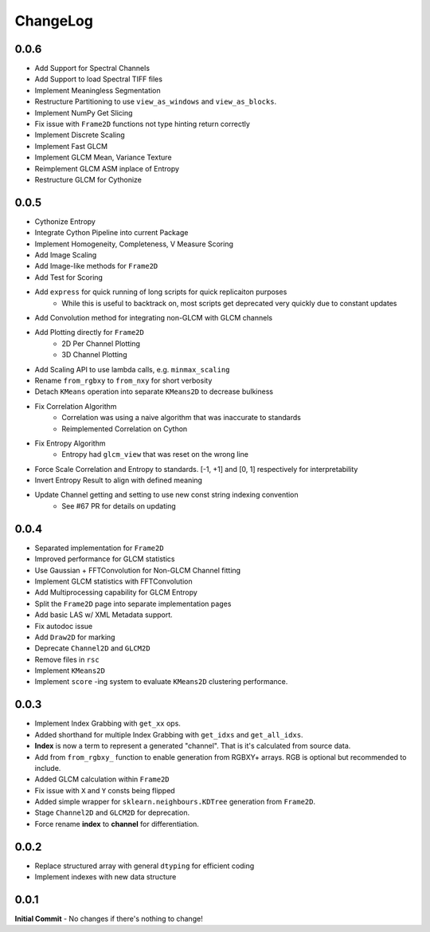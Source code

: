 #########
ChangeLog
#########

-----
0.0.6
-----

- Add Support for Spectral Channels
- Add Support to load Spectral TIFF files
- Implement Meaningless Segmentation
- Restructure Partitioning to use ``view_as_windows`` and ``view_as_blocks``.
- Implement NumPy Get Slicing
- Fix issue with ``Frame2D`` functions not type hinting return correctly
- Implement Discrete Scaling
- Implement Fast GLCM
- Implement GLCM Mean, Variance Texture
- Reimplement GLCM ASM inplace of Entropy
- Restructure GLCM for Cythonize

-----
0.0.5
-----

- Cythonize Entropy
- Integrate Cython Pipeline into current Package
- Implement Homogeneity, Completeness, V Measure Scoring
- Add Image Scaling
- Add Image-like methods for ``Frame2D``
- Add Test for Scoring
- Add ``express`` for quick running of long scripts for quick replicaiton purposes
    - While this is useful to backtrack on, most scripts get deprecated very quickly due to constant updates
- Add Convolution method for integrating non-GLCM with GLCM channels
- Add Plotting directly for ``Frame2D``
    - 2D Per Channel Plotting
    - 3D Channel Plotting
- Add Scaling API to use lambda calls, e.g. ``minmax_scaling``
- Rename ``from_rgbxy`` to ``from_nxy`` for short verbosity
- Detach ``KMeans`` operation into separate ``KMeans2D`` to decrease bulkiness
- Fix Correlation Algorithm
    - Correlation was using a naive algorithm that was inaccurate to standards
    - Reimplemented Correlation on Cython
- Fix Entropy Algorithm
    - Entropy had ``glcm_view`` that was reset on the wrong line
- Force Scale Correlation and Entropy to standards. [-1, +1] and [0, 1] respectively for interpretability
- Invert Entropy Result to align with defined meaning
- Update Channel getting and setting to use new const string indexing convention
    - See #67 PR for details on updating

-----
0.0.4
-----

- Separated implementation for ``Frame2D``
- Improved performance for GLCM statistics
- Use Gaussian + FFTConvolution for Non-GLCM Channel fitting
- Implement GLCM statistics with FFTConvolution
- Add Multiprocessing capability for GLCM Entropy
- Split the ``Frame2D`` page into separate implementation pages
- Add basic LAS w/ XML Metadata support.
- Fix autodoc issue
- Add ``Draw2D`` for marking
- Deprecate ``Channel2D`` and ``GLCM2D``
- Remove files in ``rsc``
- Implement ``KMeans2D``
- Implement ``score`` -ing system to evaluate ``KMeans2D`` clustering performance.


-----
0.0.3
-----
- Implement Index Grabbing with ``get_xx`` ops.
- Added shorthand for multiple Index Grabbing with ``get_idxs`` and ``get_all_idxs``.
- **Index** is now a term to represent a generated "channel". That is it's calculated from source data.
- Add from ``from_rgbxy_`` function to enable generation from RGBXY+ arrays. RGB is optional but recommended to include.
- Added GLCM calculation within ``Frame2D``
- Fix issue with ``X`` and ``Y`` consts being flipped
- Added simple wrapper for ``sklearn.neighbours.KDTree`` generation from ``Frame2D``.
- Stage ``Channel2D`` and ``GLCM2D`` for deprecation.
- Force rename **index** to **channel** for differentiation.

-----
0.0.2
-----
- Replace structured array with general ``dtyping`` for efficient coding
- Implement indexes with new data structure

-----
0.0.1
-----
**Initial Commit**
- No changes if there's nothing to change!